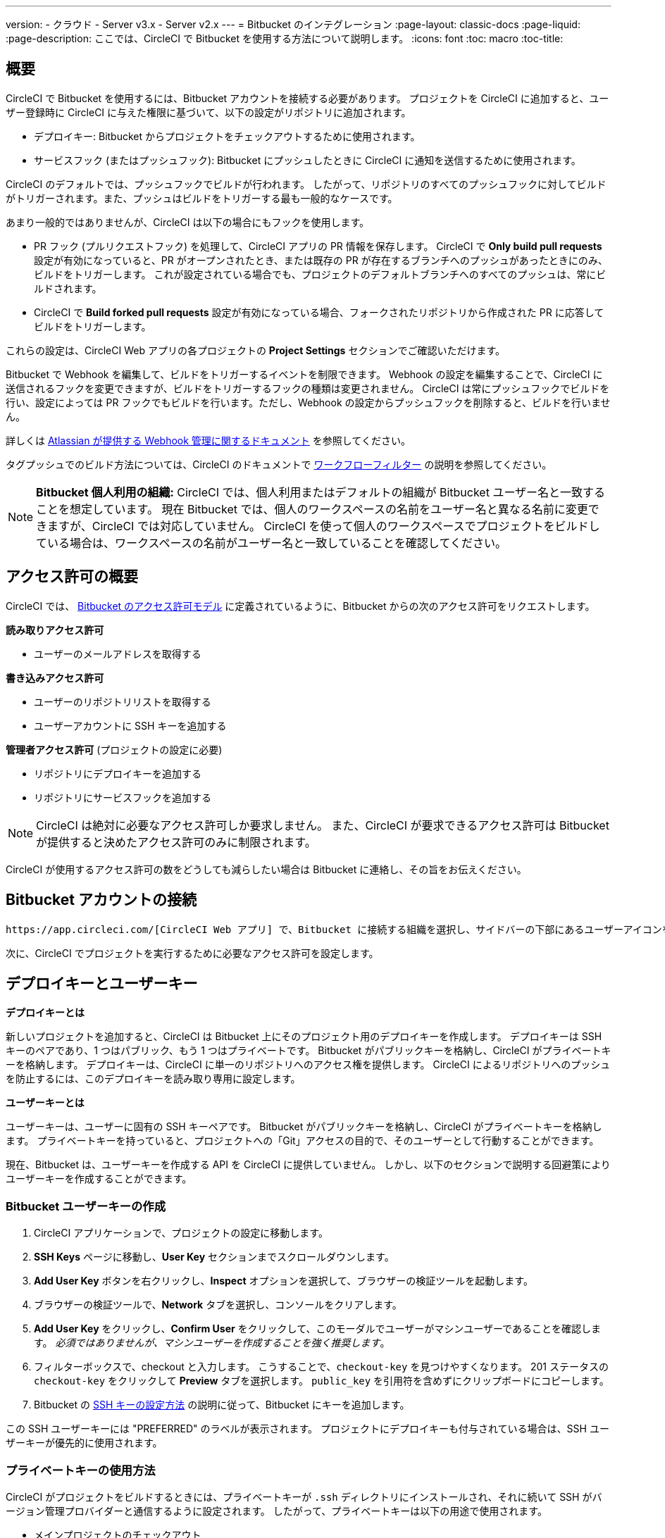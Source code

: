 ---

version:
- クラウド
- Server v3.x
- Server v2.x
---
= Bitbucket のインテグレーション
:page-layout: classic-docs
:page-liquid:
:page-description: ここでは、CircleCI で Bitbucket を使用する方法について説明します。
:icons: font
:toc: macro
:toc-title:

toc::[]

[#overview]
== 概要

CircleCI で Bitbucket を使用するには、Bitbucket アカウントを接続する必要があります。 プロジェクトを CircleCI に追加すると、ユーザー登録時に CircleCI に与えた権限に基づいて、以下の設定がリポジトリに追加されます。

- デプロイキー: Bitbucket からプロジェクトをチェックアウトするために使用されます。
- サービスフック (またはプッシュフック): Bitbucket にプッシュしたときに CircleCI に通知を送信するために使用されます。

CircleCI のデフォルトでは、プッシュフックでビルドが行われます。 したがって、リポジトリのすべてのプッシュフックに対してビルドがトリガーされます。また、プッシュはビルドをトリガーする最も一般的なケースです。

あまり一般的ではありませんが、CircleCI は以下の場合にもフックを使用します。

- PR フック (プルリクエストフック) を処理して、CircleCI アプリの PR 情報を保存します。 CircleCI で **Only build pull requests** 設定が有効になっていると、PR がオープンされたとき、または既存の PR が存在するブランチへのプッシュがあったときにのみ、ビルドをトリガーします。 これが設定されている場合でも、プロジェクトのデフォルトブランチへのすべてのプッシュは、常にビルドされます。
- CircleCI で **Build forked pull requests** 設定が有効になっている場合、フォークされたリポジトリから作成された PR に応答してビルドをトリガーします。

これらの設定は、CircleCI Web アプリの各プロジェクトの **Project Settings** セクションでご確認いただけます。

Bitbucket で Webhook を編集して、ビルドをトリガーするイベントを制限できます。 Webhook の設定を編集することで、CircleCI に送信されるフックを変更できますが、ビルドをトリガーするフックの種類は変更されません。 CircleCI は常にプッシュフックでビルドを行い、設定によっては PR フックでもビルドを行います。ただし、Webhook の設定からプッシュフックを削除すると、ビルドを行いません。

詳しくは https://confluence.atlassian.com/bitbucket/manage-webhooks-735643732.html[Atlassian が提供する Webhook 管理に関するドキュメント] を参照してください。

タグプッシュでのビルド方法については、CircleCI のドキュメントで <<workflows#using-contexts-and-filtering-in-your-workflows,ワークフローフィルター>> の説明を参照してください。

NOTE: **Bitbucket 個人利用の組織:**
CircleCI では、個人利用またはデフォルトの組織が Bitbucket ユーザー名と一致することを想定しています。 現在 Bitbucket では、個人のワークスペースの名前をユーザー名と異なる名前に変更できますが、CircleCI では対応していません。 CircleCI を使って個人のワークスペースでプロジェクトをビルドしている場合は、ワークスペースの名前がユーザー名と一致していることを確認してください。

[#permissions-overview]
== アクセス許可の概要

CircleCI では、 https://confluence.atlassian.com/bitbucket/oauth-on-bitbucket-cloud-238027431.html#OAuthonBitbucketCloud-Scopes[Bitbucket のアクセス許可モデル] に定義されているように、Bitbucket からの次のアクセス許可をリクエストします。

**読み取りアクセス許可**

- ユーザーのメールアドレスを取得する

**書き込みアクセス許可**

- ユーザーのリポジトリリストを取得する
- ユーザーアカウントに SSH キーを追加する

**管理者アクセス許可** (プロジェクトの設定に必要)

- リポジトリにデプロイキーを追加する
- リポジトリにサービスフックを追加する

NOTE: CircleCI は絶対に必要なアクセス許可しか要求しません。 また、CircleCI が要求できるアクセス許可は Bitbucket が提供すると決めたアクセス許可のみに制限されます。

CircleCI が使用するアクセス許可の数をどうしても減らしたい場合は Bitbucket に連絡し、その旨をお伝えください。

[#connect-a-bitbucket-account]
== Bitbucket アカウントの接続

 https://app.circleci.com/[CircleCI Web アプリ] で、Bitbucket に接続する組織を選択し、サイドバーの下部にあるユーザーアイコンをクリックして **User Settings** に移動します。 ここで Bitbucket を選択できます。 接続すると、既存のプロジェクトがダッシュボードに挿入され、フォローするプロジェクトを選択できるようになります。

次に、CircleCI でプロジェクトを実行するために必要なアクセス許可を設定します。

[#deploy-keys-and-user-keys]
== デプロイキーとユーザーキー

**デプロイキーとは**

新しいプロジェクトを追加すると、CircleCI は Bitbucket 上にそのプロジェクト用のデプロイキーを作成します。 デプロイキーは SSH キーのペアであり、1 つはパブリック、もう 1 つはプライベートです。  Bitbucket がパブリックキーを格納し、CircleCI がプライベートキーを格納します。 デプロイキーは、CircleCI に単一のリポジトリへのアクセス権を提供します。 CircleCI によるリポジトリへのプッシュを防止するには、このデプロイキーを読み取り専用に設定します。

**ユーザーキーとは**

ユーザーキーは、ユーザーに固有の SSH キーペアです。 Bitbucket がパブリックキーを格納し、CircleCI がプライベートキーを格納します。 プライベートキーを持っていると、プロジェクトへの「Git」アクセスの目的で、そのユーザーとして行動することができます。

現在、Bitbucket は、ユーザーキーを作成する API を CircleCI に提供していません。 しかし、以下のセクションで説明する回避策によりユーザーキーを作成することができます。

[#create-a-bitbucket-user-key]
=== Bitbucket ユーザーキーの作成

1. CircleCI アプリケーションで、プロジェクトの設定に移動します。
1. **SSH Keys** ページに移動し、**User Key** セクションまでスクロールダウンします。
1. **Add User Key** ボタンを右クリックし、**Inspect** オプションを選択して、ブラウザーの検証ツールを起動します。
1. ブラウザーの検証ツールで、**Network** タブを選択し、コンソールをクリアします。
1. **Add User Key** をクリックし、**Confirm User** をクリックして、このモーダルでユーザーがマシンユーザーであることを確認します。 _必須ではありませんが、マシンユーザーを作成することを強く推奨します_。
1. フィルターボックスで、checkout と入力します。 こうすることで、`checkout-key` を見つけやすくなります。 201 ステータスの `checkout-key` をクリックして **Preview** タブを選択します。 `public_key` を引用符を含めずにクリップボードにコピーします。
1. Bitbucket の https://support.atlassian.com/bitbucket-cloud/docs/set-up-an-ssh-key/[SSH キーの設定方法] の説明に従って、Bitbucket にキーを追加します。

この SSH ユーザーキーには "PREFERRED" のラベルが表示されます。 プロジェクトにデプロイキーも付与されている場合は、SSH ユーザーキーが優先的に使用されます。

[#how-are-private-keys-used]
=== プライベートキーの使用方法

CircleCI がプロジェクトをビルドするときには、プライベートキーが `.ssh` ディレクトリにインストールされ、それに続いて SSH がバージョン管理プロバイダーと通信するように設定されます。 したがって、プライベートキーは以下の用途で使用されます。

- メインプロジェクトのチェックアウト
- Bitbucket でホスティングされるサブモジュールのチェックアウト
- Bitbucket でホスティングされるプライベートな依存関係のチェックアウト
- Git の自動マージ、タグ付けなど

プライベートキーは <<#enable-your-project-to-check-out-additional-private-repositories,プロジェクトで追加のプライベートリポジトリをチェックアウトできるようにするため>> にも使用されます。

[#user-key-security]
=== ユーザーキーのセキュリティ

CircleCI が SSH キーを公開することはありません。

CircleCI が生成するチェックアウトキーペアのプライベートキーが CircleCI システムの外に出ることはなく (パブリックキーのみ Bitbucket に転送されます)、ストレージ上では安全に暗号化されています。 しかし、これらのキーはビルドコンテナにインストールされるため、CircleCI で実行されるすべてのコードから読み取ることができます。 同様に、SSH 接続が可能な開発者は、このキーに直接アクセスできます。

SSH キーは信頼するユーザーとのみ共有してください。 ユーザーキーを使用するプロジェクトの場合、すべての Bitbucket コラボレーターがリポジトリにアクセスできるため、ユーザーキーはソースコードを委ねられる人とのみ共有してください。

[#user-key-access-related-error-messages]
=== ユーザーキーアクセスに関するエラーメッセージ

ユーザーキーの追加が必要なときに表示される一般的なエラーを示します。

**Python**: `pip install` ステップの場合:

```
ERROR: Repository not found.
```

**Ruby**: `bundle install` ステップの場合:

```
Permission denied (publickey).
```

[#add-a-circleci-config-file]
== .circleci/config.yml ファイルの追加

必要なアクセス許可のセットアップが完了したら、次のステップでは、CircleCI で使用するプロジェクトに `.circleci/config.yml` ファイルを追加します。 CircleCI に接続するリポジトリに `.circleci` ディレクトリを追加してください。 そのディレクトリ内に `config.yml` ファイルを追加します。

`.circleci/config.yml` ファイルを作成し、Bitbucket のリポジトリに対してコミットすると、CircleCI は直ちにそのコードをチェックアウトし、設定されているテストがあればそれを含めて、最初のジョブを実行します。

CircleCI は、毎回クリーンなコンテナでテストを実行します。これにより、コードをプッシュするたびにテストが新たに実行され、他のユーザーはコードにアクセスできません。 テストの更新を https://circleci.com/dashboard[お客様のダッシュボード] でリアルタイムに確認します。 ステータス更新をメール通知で受け取ったり、Bitbucket に表示されるステータスバッジを確認したりできます。 プルリクエスト画面にもステータスがまとめて表示され、すべてのテストに合格したことが示されます。

順を追って設定を確認するには、 <<config-intro#,設定ファイルのチュートリアル>> ページを参照してください。

[#enable-your-project-to-check-out-additional-private-repositories]
== プロジェクトでの追加のプライベートリポジトリのチェックアウトの有効化

テストプロセスが複数のリポジトリを参照する場合、CircleCI ではデプロイキーに加えて Bitbucket ユーザーキーも必要となります。デプロイキーは _1 つ_のリポジトリに対してのみ有効であるのに対して、Bitbucket ユーザーキーはユーザーの_すべて_の Bitbucket リポジトリに対してアクセス権を持つためです。

プロジェクトの **Project Settings** > **SSH keys** で、CircleCI に渡す Bitbucket のユーザーキーを指定します。 ページの **User Key** までスクロールダウンし、**Authorize with Bitbucket** をクリックします。 CircleCI は、この新しい SSH キーを作成し、それを Bitbucket のユーザーアカウントに関連付けて、ユーザーのすべてのリポジトリにアクセスできるようにします。

[#best-practices-for-keys]
== キーのベストプラクティス

- 可能な限り、デプロイキーを使用します。
- リポジトリへのユーザーアクセスを取り消す場合、デプロイキーまたはユーザーキーを交換する必要があります。
1. Bitbucket へのユーザーアクセスを取り消した後、Bitbucket でキーを削除します。
1. CircleCI プロジェクトでキーを削除します。
1. CircleCI プロジェクトでキーを再生成します。
- 開発者に付与されている以上のアクセス権を必要とするリポジトリのビルドに、開発者がユーザーキーを使用してアクセスできないようにします。

[#establish-the-authenticity-of-an-ssh-host]
== SSH ホストの信頼性の確立

SSH キーを使用してリポジトリをチェックアウトするとき、既知のホストファイル (`~/.ssh/known_hosts`) に Bitbucket のフィンガープリントの追加が必要になる場合があります。そうすることで、Executor は接続しているホストの信頼性を検証できます。 これは `checkout` ジョブステップによって自動的に処理されます。カスタムのチェックアウトコマンドを使用したい場合には、以下のコマンドを使用する必要があります。

```shell
mkdir -p ~/.ssh

echo 'bitbucket.org ssh-rsa AAAAB3NzaC1yc2EAAAABIwAAAQEAubiN81eDcafrgMeLzaFPsw2kNvEcqTKl/VqLat/MaB33pZy0y3rJZtnqwR2qOOvbwKZYKiEO1O6VqNEBxKvJJelCq0dTXWT5pbO2gDXC6h6QDXCaHo6pOHGPUy+YBaGQRGuSusMEASYiWunYN0vCAI8QaXnWMXNMdFP3jHAJH0eDsoiGnLPBlBp4TNm6rYI74nMzgz3B9IikW4WVK+dc8KZJZWYjAuORU3jc1c/NPskD2ASinf8v3xnfXeukU0sJ5N6m5E8VLjObPEO+mN2t/FZTMZLiFqPWc/ALSqnMnnhwrNi2rbfg/rd/IpL8Le3pSBne8+seeFVBoGqzHM9yXw==
' >> ~/.ssh/known_hosts
```

対象サーバーの SSH キーは `ssh-keyscan <host>` を実行することで取得できます。そして、取得されたキーのうち `ssh-rsa` プレフィックスがついているものをジョブの `known_hosts` ファイルに追加します。 たとえば、以下のようになります。

```shell
➜  ~ ssh-keyscan bitbucket.com
# bitbucket.com:22 SSH-2.0-babeld-2e9d163d
bitbucket.com ssh-rsa AAAAB3NzaC1yc2EAAAABIwAAAQEAq2A7hRGmdnm9tUDbO9IDSwBK6TbQa+PXYPCPy6rbTrTtw7PHkccKrpp0yVhp5HdEIcKr6pLlVDBfOLX9QUsyCOV0wzfjIJNlGEYsdlLJizHhbn2mUjvSAHQqZETYP81eFzLQNnPHt4EVVUh7VfDESU84KezmD5QlWpXLmvU31/yMf+Se8xhHTvKSCZIFImWwoG6mbUoWf9nzpIoaSjB+weqqUUmpaaasXVal72J+UX2B+2RPW3RcT0eOzQgqlJL3RKrTJvdsjE3JEAvGq3lGHSZXy28G3skua2SmVi/w4yCE6gbODqnTWlg7+wC604ydGXA8VJiS5ap43JXiUFFAaQ==
# bitbucket.com:22 SSH-2.0-babeld-2e9d163d
# bitbucket.com:22 SSH-2.0-babeld-2e9d163d
➜  ~ ✗
```

以下のコマンドを実行すると、キーを known_hosts に追加できます。

```shell
ssh-keyscan bitbucket.com >> ~/.ssh/known_hosts
```

[#rename-orgs-and-repositories]
== 組織名とリポジトリ名の変更

CircleCI と連携済みの組織やリポジトリの名前を変更する必要が生じた場合、下記の手順に従うことが推奨されます。

1. Bitbucket で組織やリポジトリの名前を変更します。
1. 新しい組織やリポジトリの名前を使用して、CircleCI アプリケーションに移動します (例: `app.circleci.com/pipelines/bitbucket/<new-org-name>/<project-name>`)。
1. CircleCI のプラン、プロジェクト、各種設定が正しく引き継がれていることを確認します。
1. これで、必要に応じて Bitbucket の古い名前で新しい組織やリポジトリを作成できます。

NOTE: これらの手順を実行しないと、**環境変数**や**コンテキスト**などの、組織またはリポジトリの設定にアクセスできなくなる恐れがあります。

[#next-steps]
== 次のステップ

- <<config-intro#,設定ファイルのチュートリアル>>
- <<hello-world#,Hello World>>